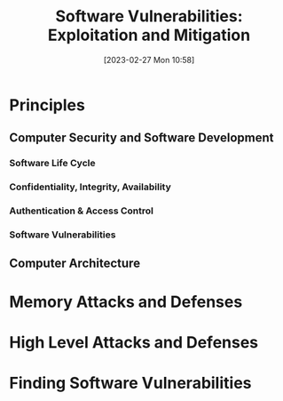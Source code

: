 :PROPERTIES:
:ID:       39ee669b-9493-49ea-a13f-276d16d401c6
:END:
#+title: Software Vulnerabilities: Exploitation and Mitigation
#+date: [2023-02-27 Mon 10:58]
#+FILETAGS: erasmus university compsci
* Principles
** Computer Security and Software Development
*** Software Life Cycle
*** Confidentiality, Integrity, Availability
*** Authentication & Access Control
*** Software Vulnerabilities
** Computer Architecture
* Memory Attacks and Defenses
* High Level Attacks and Defenses
* Finding Software Vulnerabilities
